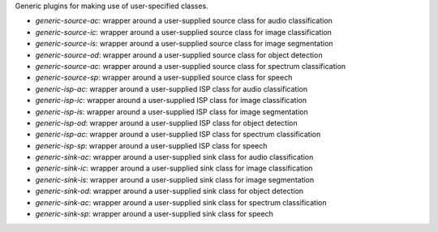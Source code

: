 Generic plugins for making use of user-specified classes.

* `generic-source-ac`: wrapper around a user-supplied source class for audio classification
* `generic-source-ic`: wrapper around a user-supplied source class for image classification
* `generic-source-is`: wrapper around a user-supplied source class for image segmentation
* `generic-source-od`: wrapper around a user-supplied source class for object detection
* `generic-source-ac`: wrapper around a user-supplied source class for spectrum classification
* `generic-source-sp`: wrapper around a user-supplied source class for speech
* `generic-isp-ac`: wrapper around a user-supplied ISP class for audio classification
* `generic-isp-ic`: wrapper around a user-supplied ISP class for image classification
* `generic-isp-is`: wrapper around a user-supplied ISP class for image segmentation
* `generic-isp-od`: wrapper around a user-supplied ISP class for object detection
* `generic-isp-ac`: wrapper around a user-supplied ISP class for spectrum classification
* `generic-isp-sp`: wrapper around a user-supplied ISP class for speech
* `generic-sink-ac`: wrapper around a user-supplied sink class for audio classification
* `generic-sink-ic`: wrapper around a user-supplied sink class for image classification
* `generic-sink-is`: wrapper around a user-supplied sink class for image segmentation
* `generic-sink-od`: wrapper around a user-supplied sink class for object detection
* `generic-sink-ac`: wrapper around a user-supplied sink class for spectrum classification
* `generic-sink-sp`: wrapper around a user-supplied sink class for speech
